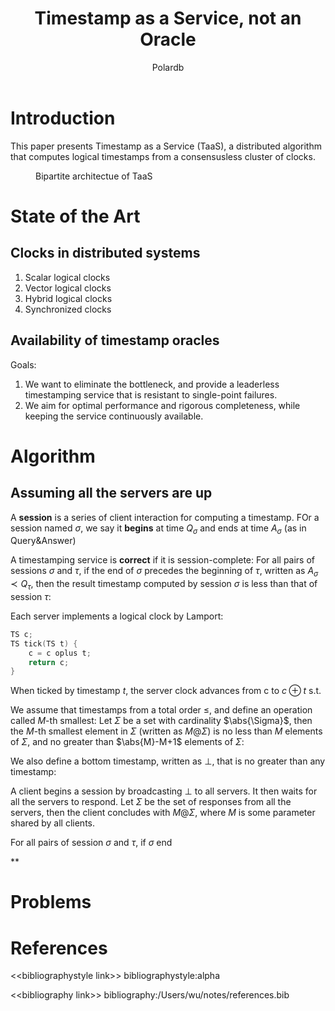 #+title: Timestamp as a Service, not an Oracle

#+AUTHOR: Polardb
#+LATEX_HEADER: \input{/Users/wu/notes/preamble.tex}
#+EXPORT_FILE_NAME: ../../latex/papers/distributed_systems/timestamp_as_a_service.tex
#+LATEX_HEADER: \graphicspath{{../../../paper/distributed_systems/}}
#+OPTIONS: toc:nil
#+STARTUP: shrink
* Introduction
        This paper presents Timestamp as a Service (TaaS), a distributed algorithm that computes logical
        timestamps from a consensusless cluster of clocks.

        #+ATTR_LATEX: :width .7\textwidth :float nil
        #+NAME: 1
        #+CAPTION: Bipartite architectue of TaaS
        [[../../images/papers/32.png]]
* State of the Art
** Clocks in distributed systems
        1. Scalar logical clocks
        2. Vector logical clocks
        3. Hybrid logical clocks
        4. Synchronized clocks
** Availability of timestamp oracles
        Goals:
        1. We want to eliminate the bottleneck, and provide a leaderless timestamping service that is resistant to single-point failures.
        2. We aim for optimal performance and rigorous completeness, while keeping the service continuously
           available.
* Algorithm
** Assuming all the servers are up
        #+ATTR_LATEX: :options []
        #+BEGIN_definition
        A *session* is a series of client interaction for computing a timestamp. FOr a session named \(\sigma\),
        we say it *begins* at time \(Q_\sigma\) and ends at time \(A_\sigma\) (as in Query&Answer)
        #+END_definition

        #+ATTR_LATEX: :options []
        #+BEGIN_definition
        A timestamping service is *correct* if it is session-complete: For all pairs of sessions \(\sigma\) and
        \(\tau\), if the end of \(\sigma\) precedes the beginning of \(\tau\), written as
        \(A_\sigma\prec Q_\tau\), then the result timestamp computed by session \(\sigma\) is less than that
        of session \(\tau\):
        \begin{equation*}
        \forall \sigma\forall \tau(A_\sigma\prec Q_\tau\Rightarrow\text{ result of }\sigma<\text{ result of }\tau)
        \end{equation*}
        #+END_definition

        Each server implements a logical clock by Lamport:
        #+begin_src c
TS c;
TS tick(TS t) {
    c = c oplus t;
    return c;
}
        #+end_src

        When ticked by timestamp \(t\), the server clock advances from c to \(c\oplus t\) s.t.
        \begin{equation*}
        c\oplus t>c \quad\text{ and }\quad c\oplus t>t
        \end{equation*}

        We assume that timestamps from a total order \(\le\), and define an operation called \(M\)-th
        smallest: Let \(\Sigma\) be a set with cardinality \(\abs{\Sigma}\), then the \(M\)-th smallest
        element in \(\Sigma\) (written as \(M@\Sigma\)) is no less than \(M\) elements of \(\Sigma\), and no
        greater than \(\abs{M}-M+1\) elements of \(\Sigma\):
        \begin{align*}
        \abs{\{x\in\Sigma\mid x\le M@\Sigma\}}&\ge M\\
        \abs{\{x\in\Sigma\mid M@\Sigma\le x\}}&\ge\abs{\Sigma}-M+1
        \end{align*}
        We also define a bottom timestamp, written as \(\bot\), that is no greater than any timestamp:
        \begin{equation*}
        \forall t,\bot\le t
        \end{equation*}

        A client begins a session by broadcasting \(\bot\) to all servers. It then waits for all the servers
        to respond. Let \(\Sigma\) be the set of responses from all the servers, then the client concludes
        with \(M@\Sigma\), where \(M\) is some parameter shared by all clients.

        #+ATTR_LATEX: :options []
        #+BEGIN_theorem
        For all pairs of session \(\sigma\) and \(\tau\), if \(\sigma\) end
        #+END_theorem


**
* Problems


* References
<<bibliographystyle link>>
bibliographystyle:alpha

<<bibliography link>>
bibliography:/Users/wu/notes/references.bib

